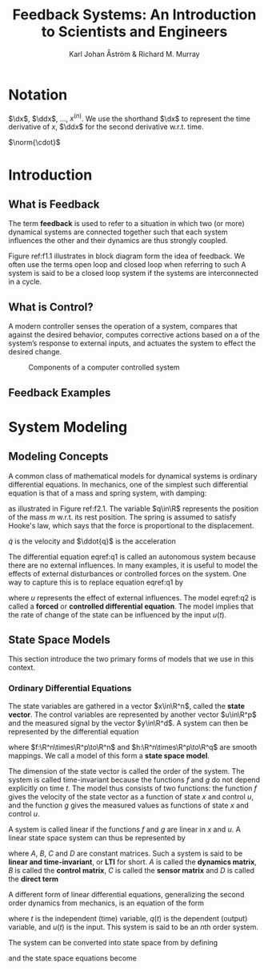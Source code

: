 #+title: Feedback Systems: An Introduction to Scientists and Engineers

#+AUTHOR: Karl Johan Åström & Richard M. Murray
#+EXPORT_FILE_NAME: ../latex/FeedbackSystems/FeedbackSystems.tex
#+LATEX_HEADER: \input{/Users/wu/notes/preamble.tex}
#+LATEX_HEADER: \graphicspath{{../../books/}}
#+LATEX_HEADER: \makeindex
#+STARTUP: shrink
#+LATEX_HEADER: \def \dx {\dot{x}}
#+LATEX_HEADER: \def \ddx {\ddot{x}}

* Notation
        \(\dx\), \(\ddx\), \(\dots\), \(x^{(n)}\). We use the shorthand \(\dx\) to represent the time
        derivative of \(x\), \(\ddx\) for the second derivative w.r.t. time.

        \(\norm{\cdot}\)


* Introduction

** What is Feedback
        The term *feedback* is used to refer to a situation in which two (or more) dynamical systems are
        connected together such that each system influences the other and their dynamics are thus strongly
        coupled.

        #+ATTR_LATEX: :width .8\textwidth :float nil
        #+NAME: f1.1
        #+CAPTION:
        [[../images/Misc/20.png]]


        Figure ref:f1.1 illustrates in block diagram form the idea of feedback. We often use the terms open
        loop and closed loop when referring to such  A system is said to be a closed loop system if the
        systems are interconnected in a cycle.

** What is Control?
        A modern controller senses the operation of a system, compares that against the desired behavior,
        computes corrective actions based on a  of the system’s response to external inputs, and actuates the
        system to effect the desired change.

        #+ATTR_LATEX: :width .8\textwidth :float nil
        #+NAME: f1.3
        #+CAPTION: Components of a computer controlled system
        [[../images/Misc/21.png]]

** Feedback Examples

* System Modeling

** Modeling Concepts
        #+ATTR_LATEX: :width .8\textwidth :float nil
        #+NAME: f2.1
        #+CAPTION:
        [[../images/Misc/22.png]]

        A common class of mathematical models for dynamical systems is ordinary differential equations. In
        mechanics, one of the simplest such differential equation is that of a mass and spring system, with
        damping:
        \begin{equation}
        \label{q1}
        m\ddot{q}+c(\dot{q})+kq=0
        \end{equation}
        as illustrated in Figure ref:f2.1. The variable \(q\in\R\) represents the position of the mass \(m\)
        w.r.t. its rest position. The spring is assumed to satisfy Hooke's law, which says that the force is
        proportional to the displacement.
        #+LATEX: \wu{
        \(\dot{q}\) is the velocity and \(\ddot{q}\) is the acceleration
        #+LATEX: }

        The differential equation eqref:q1 is called an autonomous system because there are no external
        influences. In many examples, it is useful to model the effects of external disturbances or controlled
        forces on the system. One way to capture this is to replace equation eqref:q1 by
        \begin{equation}
        \label{q2}
        m\ddot{q}+c(\dot{q})+kq=u
        \end{equation}
        where \(u\) represents the effect of external influences. The model eqref:q2 is called a *forced* or
        *controlled differential equation*. The model implies that the rate of change of the state can be
        influenced by the input \(u(t)\).

** State Space Models
        This section introduce the two primary forms of models that we use in this context.

*** Ordinary Differential Equations
        The state variables are gathered in a vector \(x\in\R^n\), called the *state vector*. The control
        variables are represented by another vector \(u\in\R^p\) and the measured signal by the vector
        \(y\in\R^d\). A system can then be represented by the differential equation
        \begin{align*}
        \frac{dx}{dt}&=f(x,u)\\
        y&=h(x,u),
        \end{align*}
        where \(f:\R^n\times\R^p\to\R^n\) and \(h:\R^n\times\R^p\to\R^q\) are smooth mappings. We call a model
        of this form a *state space model*.

        The dimension of the state vector is called the order of the system. The system is called
        time-invariant because the functions \(f\) and \(g\) do not depend explicitly on time \(t\). The model
        thus consists of two functions: the function \(f\) gives the velocity of the state vector as a
        function of state \(x\) and control \(u\), and the function \(g\) gives the measured values as
        functions of state \(x\) and control \(u\).

        A system is called linear if the functions \(f\) and \(g\) are linear in \(x\) and \(u\). A linear
        state space system can thus be represented by
        \begin{align*}
        \frac{dx}{dt}&=Ax+Bu\\
        y&=Cx+Du
        \end{align*}
        where \(A\), \(B\), \(C\) and \(D\) are constant matrices. Such a system is said to be *linear and
        time-invariant*, or *LTI* for short. \(A\) is called the *dynamics matrix*, \(B\) is called the *control
        matrix*, \(C\) is called the *sensor matrix* and \(D\) is called the *direct term*

        A different form of linear differential equations, generalizing the second order dynamics from
        mechanics, is an equation of the form
        \begin{equation}
        \label{q2.6}
        \frac{d^nq}{dt^n}+a_1\frac{d^{n-1}q}{dt^{n-1}}+\dots+a_nq=u
        \end{equation}
        where \(t\) is the independent (time) variable, \(q(t)\) is the dependent (output) variable, and
        \(u(t)\) is the input. This system is said to be an \(n\)th order system.

        The system can be converted into state space from by defining
        \begin{equation*}
        x=
        \begin{pmatrix}
        x_1\\x_2\\\vdots\\x_n
        \end{pmatrix}=
        \begin{pmatrix}
        d^{n-1}q/dt^{n-1}\\\vdots\\dq/dt\\q
        \end{pmatrix}
        \end{equation*}
        and the state space equations become
        \begin{align*}
        \frac{dx}{dt}
        &=
        \begin{pmatrix}
        -a_1x_1-\dots-a_xx_n\\
        x_1\\\vdots\\x_{n-1}
        \end{pmatrix}+
        \begin{pmatrix}
        1\\0\\\vdots\\0
        \end{pmatrix}\\
        y&=x_n
        \end{align*}
